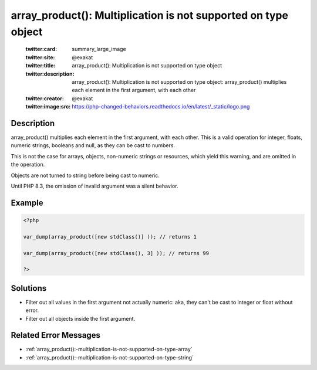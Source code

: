 .. _array_product():-multiplication-is-not-supported-on-type-object:

array_product(): Multiplication is not supported on type object
---------------------------------------------------------------
 
	.. meta::
		:description:
			array_product(): Multiplication is not supported on type object: array_product() multiplies each element in the first argument, with each other.

	    :og:image: https://php-changed-behaviors.readthedocs.io/en/latest/_static/logo.png
		:og:type: article
		:og:title: array_product(): Multiplication is not supported on type object
		:og:description: array_product() multiplies each element in the first argument, with each other
		:og:url: https://php-errors.readthedocs.io/en/latest/messages/array_product%28%29%3A-multiplication-is-not-supported-on-type-object.html
	    :og:locale: en

	:twitter:card: summary_large_image
	:twitter:site: @exakat
	:twitter:title: array_product(): Multiplication is not supported on type object
	:twitter:description: array_product(): Multiplication is not supported on type object: array_product() multiplies each element in the first argument, with each other
	:twitter:creator: @exakat
	:twitter:image:src: https://php-changed-behaviors.readthedocs.io/en/latest/_static/logo.png
Description
___________
 
array_product() multiplies each element in the first argument, with each other. This is a valid operation for integer, floats, numeric strings, booleans and null, as they can be cast to numbers. 

This is not the case for arrays, objects, non-numeric strings or resources, which yield this warning, and are omitted in the operation.

Objects are not turned to string before being cast to numeric.

Until PHP 8.3, the omission of invalid argument was a silent behavior.


Example
_______

.. code-block:: php

   <?php
   
   var_dump(array_product([new stdClass()] )); // returns 1
   
   var_dump(array_product([new stdClass(), 3] )); // returns 99
   
   ?>

Solutions
_________

+ Filter out all values in the first argument not actually numeric: aka, they can't be cast to integer or float without error.
+ Filter out all objects inside the first argument.

Related Error Messages
______________________

+ :ref:`array_product():-multiplication-is-not-supported-on-type-array`
+ :ref:`array_product():-multiplication-is-not-supported-on-type-string`
